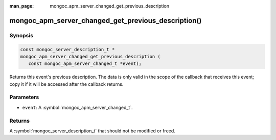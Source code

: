 :man_page: mongoc_apm_server_changed_get_previous_description

mongoc_apm_server_changed_get_previous_description()
====================================================

Synopsis
--------

.. code-block:: c

  const mongoc_server_description_t *
  mongoc_apm_server_changed_get_previous_description (
     const mongoc_apm_server_changed_t *event);

Returns this event's previous description. The data is only valid in the scope of the callback that receives this event; copy it if it will be accessed after the callback returns.

Parameters
----------

* ``event``: A :symbol:`mongoc_apm_server_changed_t`.

Returns
-------

A :symbol:`mongoc_server_description_t` that should not be modified or freed.

.. seealso::

  | :doc:`Introduction to Application Performance Monitoring <application-performance-monitoring>`

